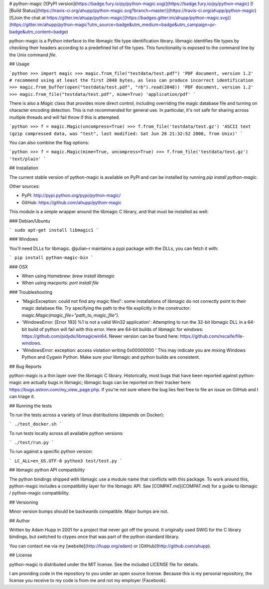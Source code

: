 # python-magic
[![PyPI version](https://badge.fury.io/py/python-magic.svg)](https://badge.fury.io/py/python-magic)
[![Build Status](https://travis-ci.org/ahupp/python-magic.svg?branch=master)](https://travis-ci.org/ahupp/python-magic) [![Join the chat at https://gitter.im/ahupp/python-magic](https://badges.gitter.im/ahupp/python-magic.svg)](https://gitter.im/ahupp/python-magic?utm_source=badge&utm_medium=badge&utm_campaign=pr-badge&utm_content=badge)

python-magic is a Python interface to the libmagic file type
identification library.  libmagic identifies file types by checking
their headers according to a predefined list of file types. This
functionality is exposed to the command line by the Unix command
`file`.

## Usage

```python
>>> import magic
>>> magic.from_file("testdata/test.pdf")
'PDF document, version 1.2'
# recommend using at least the first 2048 bytes, as less can produce incorrect identification
>>> magic.from_buffer(open("testdata/test.pdf", "rb").read(2048))
'PDF document, version 1.2'
>>> magic.from_file("testdata/test.pdf", mime=True)
'application/pdf'
```

There is also a `Magic` class that provides more direct control,
including overriding the magic database file and turning on character
encoding detection.  This is not recommended for general use.  In
particular, it's not safe for sharing across multiple threads and
will fail throw if this is attempted.

```python
>>> f = magic.Magic(uncompress=True)
>>> f.from_file('testdata/test.gz')
'ASCII text (gzip compressed data, was "test", last modified: Sat Jun 28
21:32:52 2008, from Unix)'
```

You can also combine the flag options:

```python
>>> f = magic.Magic(mime=True, uncompress=True)
>>> f.from_file('testdata/test.gz')
'text/plain'
```

## Installation

The current stable version of python-magic is available on PyPI and
can be installed by running `pip install python-magic`.

Other sources:

- PyPI: http://pypi.python.org/pypi/python-magic/
- GitHub: https://github.com/ahupp/python-magic

This module is a simple wrapper around the libmagic C library, and
that must be installed as well:

### Debian/Ubuntu

```
sudo apt-get install libmagic1
```

### Windows

You'll need DLLs for libmagic.  @julian-r maintains a pypi package with the DLLs, you can fetch it with:

```
pip install python-magic-bin
```

### OSX

- When using Homebrew: `brew install libmagic`
- When using macports: `port install file`

### Troubleshooting

- 'MagicException: could not find any magic files!': some
  installations of libmagic do not correctly point to their magic
  database file.  Try specifying the path to the file explicitly in the
  constructor: `magic.Magic(magic_file="path_to_magic_file")`.

- 'WindowsError: [Error 193] %1 is not a valid Win32 application':
  Attempting to run the 32-bit libmagic DLL in a 64-bit build of
  python will fail with this error.  Here are 64-bit builds of libmagic for windows: https://github.com/pidydx/libmagicwin64.
  Newer version can be found here: https://github.com/nscaife/file-windows.

- 'WindowsError: exception: access violation writing 0x00000000 ' This may indicate you are mixing
  Windows Python and Cygwin Python. Make sure your libmagic and python builds are consistent.


## Bug Reports

python-magic is a thin layer over the libmagic C library.
Historically, most bugs that have been reported against python-magic
are actually bugs in libmagic; libmagic bugs can be reported on their
tracker here: https://bugs.astron.com/my_view_page.php.  If you're not
sure where the bug lies feel free to file an issue on GitHub and I can
triage it.

## Running the tests

To run the tests across a variety of linux distributions (depends on Docker):

```
./test_docker.sh
```

To run tests locally across all available python versions:

```
./test/run.py
```

To run against a specific python version:

```
LC_ALL=en_US.UTF-8 python3 test/test.py
```

## libmagic python API compatibility

The python bindings shipped with libmagic use a module name that conflicts with this package.  To work around this, python-magic includes a compatibility layer for the libmagic API.  See [COMPAT.md](COMPAT.md) for a guide to libmagic / python-magic compatibility.

## Versioning

Minor version bumps should be backwards compatible.  Major bumps are not.

## Author

Written by Adam Hupp in 2001 for a project that never got off the
ground.  It originally used SWIG for the C library bindings, but
switched to ctypes once that was part of the python standard library.

You can contact me via my [website](http://hupp.org/adam) or
[GitHub](http://github.com/ahupp).

## License

python-magic is distributed under the MIT license.  See the included
LICENSE file for details.

I am providing code in the repository to you under an open source license. Because this is my personal repository, the license you receive to my code is from me and not my employer (Facebook).


